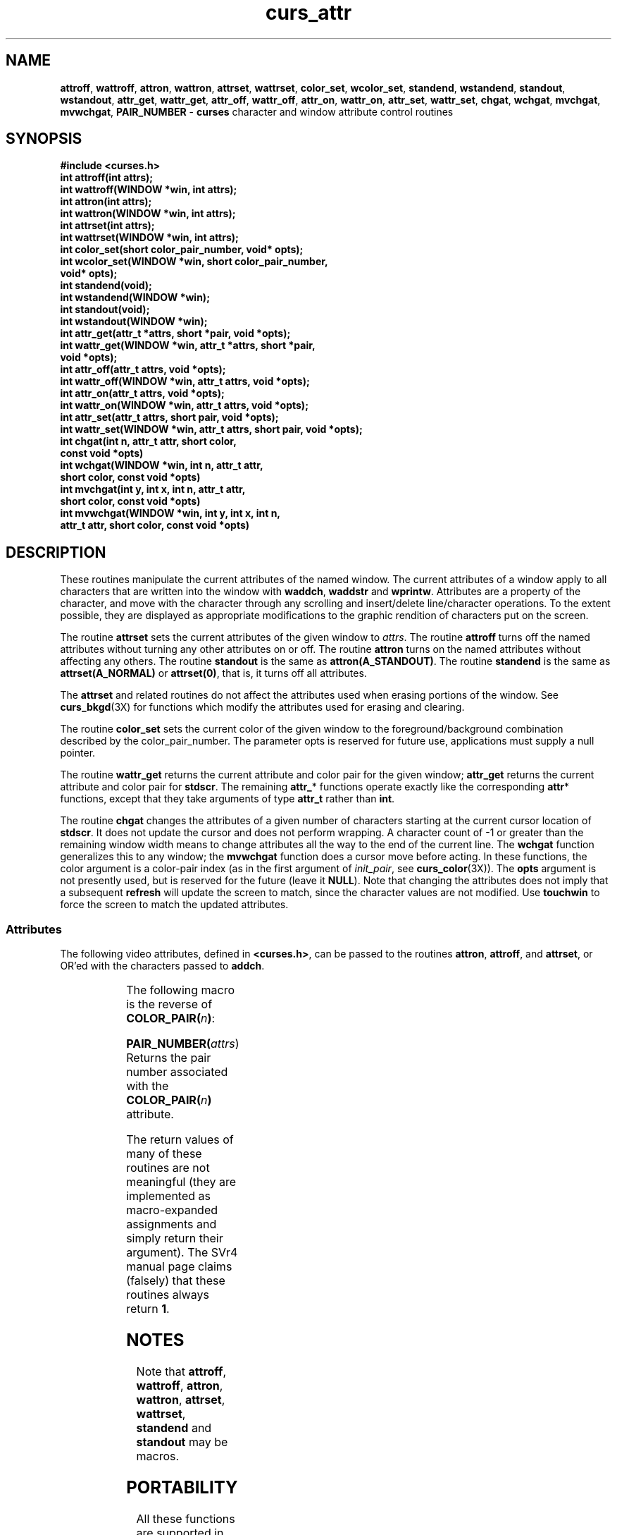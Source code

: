 '\" t
.\"***************************************************************************
.\" Copyright (c) 1998-2002,2003 Free Software Foundation, Inc.              *
.\"                                                                          *
.\" Permission is hereby granted, free of charge, to any person obtaining a  *
.\" copy of this software and associated documentation files (the            *
.\" "Software"), to deal in the Software without restriction, including      *
.\" without limitation the rights to use, copy, modify, merge, publish,      *
.\" distribute, distribute with modifications, sublicense, and/or sell       *
.\" copies of the Software, and to permit persons to whom the Software is    *
.\" furnished to do so, subject to the following conditions:                 *
.\"                                                                          *
.\" The above copyright notice and this permission notice shall be included  *
.\" in all copies or substantial portions of the Software.                   *
.\"                                                                          *
.\" THE SOFTWARE IS PROVIDED "AS IS", WITHOUT WARRANTY OF ANY KIND, EXPRESS  *
.\" OR IMPLIED, INCLUDING BUT NOT LIMITED TO THE WARRANTIES OF               *
.\" MERCHANTABILITY, FITNESS FOR A PARTICULAR PURPOSE AND NONINFRINGEMENT.   *
.\" IN NO EVENT SHALL THE ABOVE COPYRIGHT HOLDERS BE LIABLE FOR ANY CLAIM,   *
.\" DAMAGES OR OTHER LIABILITY, WHETHER IN AN ACTION OF CONTRACT, TORT OR    *
.\" OTHERWISE, ARISING FROM, OUT OF OR IN CONNECTION WITH THE SOFTWARE OR    *
.\" THE USE OR OTHER DEALINGS IN THE SOFTWARE.                               *
.\"                                                                          *
.\" Except as contained in this notice, the name(s) of the above copyright   *
.\" holders shall not be used in advertising or otherwise to promote the     *
.\" sale, use or other dealings in this Software without prior written       *
.\" authorization.                                                           *
.\"***************************************************************************
.\"
.\" $Id: curs_attr.3x,v 1.27 2003/12/27 18:50:51 tom Exp $
.\" $DragonFly: src/lib/libncurses/man/curs_attr.3,v 1.1 2005/03/12 19:13:54 eirikn Exp $
.TH curs_attr 3X ""
.SH NAME
\fBattroff\fR, \fBwattroff\fR, \fBattron\fR, \fBwattron\fR,
\fBattrset\fR, \fBwattrset\fR, \fBcolor_set\fR, \fBwcolor_set\fR,
\fBstandend\fR, \fBwstandend\fR, \fBstandout\fR, \fBwstandout\fR,
\fBattr_get\fR, \fBwattr_get\fR,
\fBattr_off\fR, \fBwattr_off\fR,
\fBattr_on\fR, \fBwattr_on\fR,
\fBattr_set\fR, \fBwattr_set\fR,
\fBchgat\fR, \fBwchgat\fR,
\fBmvchgat\fR, \fBmvwchgat\fR,
\fBPAIR_NUMBER\fR - \fBcurses\fR character and window attribute control routines
.SH SYNOPSIS
\fB#include <curses.h>\fR
.br
\fBint attroff(int attrs);\fR
.br
\fBint wattroff(WINDOW *win, int attrs);\fR
.br
\fBint attron(int attrs);\fR
.br
\fBint wattron(WINDOW *win, int attrs);\fR
.br
\fBint attrset(int attrs);\fR
.br
\fBint wattrset(WINDOW *win, int attrs);\fR
.br
\fBint color_set(short color_pair_number, void* opts);\fR
.br
\fBint wcolor_set(WINDOW *win, short color_pair_number,\fR
      \fBvoid* opts);\fR
.br
\fBint standend(void);\fR
.br
\fBint wstandend(WINDOW *win);\fR
.br
\fBint standout(void);\fR
.br
\fBint wstandout(WINDOW *win);\fR
.br
\fBint attr_get(attr_t *attrs, short *pair, void *opts);\fR
.br
\fBint wattr_get(WINDOW *win, attr_t *attrs, short *pair,\fR
       \fBvoid *opts);\fR
.br
\fBint attr_off(attr_t attrs, void *opts);\fR
.br
\fBint wattr_off(WINDOW *win, attr_t attrs, void *opts);\fR
.br
\fBint attr_on(attr_t attrs, void *opts);\fR
.br
\fBint wattr_on(WINDOW *win, attr_t attrs, void *opts);\fR
.br
\fBint attr_set(attr_t attrs, short pair, void *opts);\fR
.br
\fBint wattr_set(WINDOW *win, attr_t attrs, short pair, void *opts);\fR
.br
\fBint chgat(int n, attr_t attr, short color,\fR
      \fBconst void *opts)\fR
.br
\fBint wchgat(WINDOW *win, int n, attr_t attr,\fR
      \fBshort color, const void *opts)\fR
.br
\fBint mvchgat(int y, int x, int n, attr_t attr,\fR
      \fBshort color, const void *opts)\fR
.br
\fBint mvwchgat(WINDOW *win, int y, int x, int n,\fR
      \fBattr_t attr, short color, const void *opts)\fR
.br
.SH DESCRIPTION
These routines manipulate the current attributes of the named window.  The
current attributes of a window apply to all characters that are written into
the window with \fBwaddch\fR, \fBwaddstr\fR and \fBwprintw\fR.  Attributes are
a property of the character, and move with the character through any scrolling
and insert/delete line/character operations.  To the extent possible, they are
displayed as appropriate modifications to the graphic rendition of characters
put on the screen.
.PP
The routine \fBattrset\fR sets the current attributes of the given window to
\fIattrs\fR.  The routine \fBattroff\fR turns off the named attributes without
turning any other attributes on or off.  The routine \fBattron\fR turns on the
named attributes without affecting any others.  The routine \fBstandout\fR is
the same as \fBattron(A_STANDOUT)\fR.  The routine \fBstandend\fR is the same
as \fBattrset(A_NORMAL)\fR or \fBattrset(0)\fR, that is, it turns off all
attributes.
.PP
The \fBattrset\fR and related routines do not affect the attributes used
when erasing portions of the window.
See \fBcurs_bkgd\fR(3X) for functions which modify the attributes used for
erasing and clearing.
.PP
The routine \fBcolor_set\fR sets the current color of the given window to the
foreground/background combination described by the color_pair_number. The
parameter opts is reserved for future use, applications must supply a null
pointer.
.PP
The routine \fBwattr_get\fR returns the current attribute and color pair for
the given window; \fBattr_get\fR returns the current attribute and color pair
for \fBstdscr\fR.
The remaining \fBattr_\fR* functions operate exactly like the corresponding
\fBattr\fR* functions, except that they take arguments of type \fBattr_t\fR
rather than \fBint\fR.
.PP
The routine \fBchgat\fR changes the attributes of a given number of characters
starting at the current cursor location of \fBstdscr\fR.  It does not update
the cursor and does not perform wrapping.  A character count of -1 or greater
than the remaining window width means to change attributes all the way to the
end of the current line.  The \fBwchgat\fR function generalizes this to any
window; the \fBmvwchgat\fR function does a cursor move before acting.  In these
functions, the color argument is a color-pair index (as in the first argument
of \fIinit_pair\fR, see \fBcurs_color\fR(3X)).  The \fBopts\fR argument is not
presently used, but is reserved for the future (leave it \fBNULL\fR).
Note that changing the attributes does not imply
that a subsequent \fBrefresh\fR will update the screen to match,
since the character values are not modified.
Use \fBtouchwin\fR to force the screen to match the updated attributes.
.SS Attributes
The following video attributes, defined in \fB<curses.h>\fR, can be passed to
the routines \fBattron\fR, \fBattroff\fR, and \fBattrset\fR, or OR'ed with the
characters passed to \fBaddch\fR.
.PP
.TS
center ;
l l .
\fBA_NORMAL\fR	Normal display (no highlight)
\fBA_STANDOUT\fR	Best highlighting mode of the terminal.
\fBA_UNDERLINE\fR	Underlining
\fBA_REVERSE\fR	Reverse video
\fBA_BLINK\fR	Blinking
\fBA_DIM\fR	Half bright
\fBA_BOLD\fR	Extra bright or bold
\fBA_PROTECT\fR	Protected mode
\fBA_INVIS\fR	Invisible or blank mode
\fBA_ALTCHARSET\fR	Alternate character set
\fBA_CHARTEXT\fR	Bit-mask to extract a character
\fBCOLOR_PAIR(\fR\fIn\fR\fB)\fR	Color-pair number \fIn\fR
.TE
.PP
The following macro is the reverse of \fBCOLOR_PAIR(\fR\fIn\fR\fB)\fR:
.PP
.br
\fBPAIR_NUMBER(\fR\fIattrs\fR) Returns the pair number associated
                   with the \fBCOLOR_PAIR(\fR\fIn\fR\fB)\fR attribute.
.br
.PP
The return values of many of these routines are not meaningful (they are
implemented as macro-expanded assignments and simply return their argument).
The SVr4 manual page claims (falsely) that these routines always return \fB1\fR.
.SH NOTES
Note that \fBattroff\fR, \fBwattroff\fR, \fBattron\fR, \fBwattron\fR,
\fBattrset\fR, \fBwattrset\fR, \fBstandend\fR and \fBstandout\fR may be macros.
.SH PORTABILITY
All these functions are supported in the XSI Curses standard, Issue 4.  The
standard defined the dedicated type for highlights, \fBattr_t\fR, which is not
defined in SVr4 curses. The functions taking \fBattr_t\fR arguments are
not supported under SVr4.
.PP
The XSI Curses standard states that whether the traditional functions
\fBattron\fR/\fBattroff\fR/\fBattrset\fR can manipulate attributes other than
\fBA_BLINK\fR, \fBA_BOLD\fR, \fBA_DIM\fR, \fBA_REVERSE\fR, \fBA_STANDOUT\fR, or
\fBA_UNDERLINE\fR is "unspecified".  Under this implementation as well as
SVr4 curses, these functions correctly manipulate all other highlights
(specifically, \fBA_ALTCHARSET\fR, \fBA_PROTECT\fR, and \fBA_INVIS\fR).
.PP
XSI Curses added the new entry points, \fBattr_get\fR, \fBattr_on\fR,
\fBattr_off\fR, \fBattr_set\fR, \fBwattr_on\fR, \fBwattr_off\fR,
\fBwattr_get\fR, \fBwattr_set\fR.  These are intended to work with
a new series of highlight macros prefixed with \fBWA_\fR.
.PP
.TS
center ;
l l .
\fBWA_NORMAL\fR	Normal display (no highlight)
\fBWA_STANDOUT\fR	Best highlighting mode of the terminal.
\fBWA_UNDERLINE\fR	Underlining
\fBWA_REVERSE\fR	Reverse video
\fBWA_BLINK\fR	Blinking
\fBWA_DIM\fR	Half bright
\fBWA_BOLD\fR	Extra bright or bold
\fBWA_ALTCHARSET\fR	Alternate character set
.TE
.PP
The XSI curses standard specifies that each pair of corresponding \fBA_\fR
and \fBWA_\fR-using functions operates on the same current-highlight
information.
.PP
The XSI standard extended conformance level adds new highlights
\fBA_HORIZONTAL\fR, \fBA_LEFT\fR, \fBA_LOW\fR, \fBA_RIGHT\fR, \fBA_TOP\fR,
\fBA_VERTICAL\fR (and corresponding \fBWA_\fR macros for each) which this
curses does not yet support.
.SH SEE ALSO
\fBcurses\fR(3X),
\fBcurs_addch\fR(3X),
\fBcurs_addstr\fR(3X),
\fBcurs_bkgd\fR(3X),
\fBcurs_printw\fR(3X)
.\"#
.\"# The following sets edit modes for GNU EMACS
.\"# Local Variables:
.\"# mode:nroff
.\"# fill-column:79
.\"# End:
